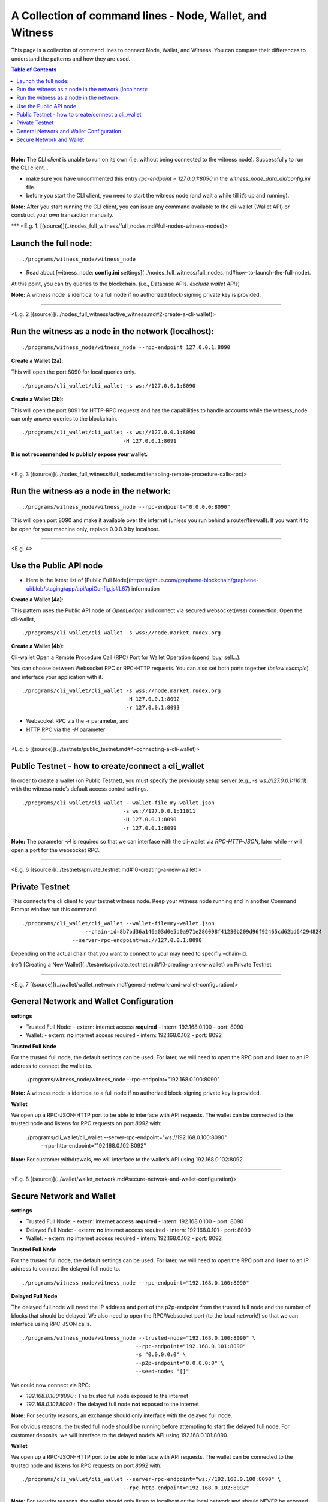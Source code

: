 

.. _cli-wallet-cmd-examples:

****************************************************************
A Collection of command lines - Node, Wallet, and Witness
****************************************************************

This page is a collection of command lines to connect Node, Wallet, and Witness. You can compare their differences to understand the patterns and how they are used.

.. contents:: Table of Contents
   :local:

-------

**Note:** The *CLI client* is unable to run on its own (i.e. without being connected to the witness node). Successfully to run the CLI client...

- make sure you have uncommented this entry `rpc-endpoint = 127.0.0.1:8090` in the `witness_node_data_dir/config.ini` file.
- before you start the CLI client, you need to start the witness node (and wait a while till it’s up and running).

**Note:** After you start running the CLI client, you can issue any command available to the cli-wallet (Wallet API) or construct your own transaction manually.

***
<E.g. 1: [(source)](../nodes_full_witness/full_nodes.md#full-nodes-witness-nodes)>

Launch the full node:
========================

::

    ./programs/witness_node/witness_node

- Read about [witness_node: **config.ini** settings](../nodes_full_witness/full_nodes.md#how-to-launch-the-full-node).

At this point, you can try queries to the blockchain. (i.e., Database APIs. *exclude wallet APIs*)

**Note:** A witness node is identical to a full node if no authorized block-signing private key is provided.


-------------

<E.g. 2 [(source)](../nodes_full_witness/active_witness.md#2-create-a-cli-wallet)>

Run the witness as a node in the network (localhost):
========================================================

::

    ./programs/witness_node/witness_node --rpc-endpoint 127.0.0.1:8090

**Create a Wallet (2a)**:

This will open the port 8090 for local queries only.

::

    ./programs/cli_wallet/cli_wallet -s ws://127.0.0.1:8090


**Create a Wallet (2b)**:

This will open the port 8091 for HTTP-RPC requests and has the capabilities to handle accounts while the witness_node can only answer queries to the blockchain.

::

    ./programs/cli_wallet/cli_wallet -s ws://127.0.0.1:8090
                                    -H 127.0.0.1:8091

**It is not recommended to publicly expose your wallet.**

---------------

<E.g. 3 [(source)](../nodes_full_witness/full_nodes.md#enabling-remote-procedure-calls-rpc)>

Run the witness as a node in the network:
==============================================

::

    ./programs/witness_node/witness_node --rpc-endpoint="0.0.0.0:8090"

This will open port 8090 and make it available over the internet (unless you run behind a router/firewall).
If you want it to be open for your machine only, replace 0.0.0.0 by localhost.

------------------------

<E.g. 4>

Use the Public API node
============================

- Here is the latest list of [Public Full Node](https://github.com/graphene-blockchain/graphene-ui/blob/staging/app/api/apiConfig.js#L67) information

**Create a Wallet (4a)**:

This pattern uses the Public API node of *OpenLedger* and connect via secured websocket(wss) connection. Open the cli-wallet,

::

    ./programs/cli_wallet/cli_wallet -s wss://node.market.rudex.org

**Create a Wallet (4b)**:

Cli-wallet Open a Remote Procedure Call (RPC) Port for Wallet Operation (spend, buy, sell...).

You can choose between Websocket RPC or RPC-HTTP requests. You can also set both ports together (*below example*) and interface your application with it.

::

    ./programs/cli_wallet/cli_wallet -s wss://node.market.rudex.org
                                     -H 127.0.0.1:8092
                                     -r 127.0.0.1:8093

- Websocket RPC via the `-r` parameter, and
- HTTP RPC via the `-H` parameter

--------------------

<E.g. 5 [(source)](../testnets/public_testnet.md#4-connecting-a-cli-wallet)>

Public Testnet - how to create/connect a cli_wallet
======================================================

In order to create a wallet (on Public Testnet), you must specify the previously setup server (e.g., `-s ws://127.0.0.1:11011`) with the witness node’s default access control settings.

::

    ./programs/cli_wallet/cli_wallet --wallet-file my-wallet.json
                                    -s ws://127.0.0.1:11011
                                    -H 127.0.0.1:8090
                                    -r 127.0.0.1:8099

**Note:** The parameter `-H` is required so that we can interface with the cli-wallet via `RPC-HTTP-JSON`, later while `-r` will open a port for the websocket RPC.

----------------------

<E.g. 6 [(source)](../testnets/private_testnet.md#10-creating-a-new-wallet)>

Private Testnet
========================

This connects the cli client to your testnet witness node. Keep your witness node running and in another Command Prompt window run this command:

::

    ./programs/cli_wallet/cli_wallet --wallet-file=my-wallet.json
                 	--chain-id=8b7bd36a146a03d0e5d0a971e286098f41230b209d96f92465cd62bd64294824
                    --server-rpc-endpoint=ws://127.0.0.1:8090

Depending on the actual chain that you want to connect to your may need to specifiy –chain-id.

(ref) [Creating a New Wallet](../testnets/private_testnet.md#10-creating-a-new-wallet) on Private Testnet

-------------------------

<E.g. 7 [(source)](../wallet/wallet_network.md#general-network-and-wallet-configuration)>

General Network and Wallet Configuration
=============================================

**settings**

- Trusted Full Node:
  - extern: internet access **required**
  - intern: 192.168.0.100
  - port: 8090

- Wallet:
  - extern: **no** internet access required
  - intern: 192.168.0.102
  - port: 8092

**Trusted Full Node**

For the trusted full node, the default settings can be used. For later, we will need to open the RPC port and listen to an IP address to connect the wallet to.

    ./programs/witness_node/witness_node --rpc-endpoint="192.168.0.100:8090"

**Note:** A witness node is identical to a full node if no authorized block-signing private key is provided.

**Wallet**

We open up a RPC-JSON-HTTP port to be able to interface with API requests. The wallet can be connected to the trusted node and listens for RPC requests on port `8092` with:

    ./programs/cli_wallet/cli_wallet --server-rpc-endpoint="ws://192.168.0.100:8090" \
                                    --rpc-http-endpoint="192.168.0.102:8092"

**Note:** For customer withdrawals, we will interface to the wallet’s API using 192.168.0.102:8092.


---------------------------------

<E.g. 8 [(source)](../wallet/wallet_network.md#secure-network-and-wallet-configuration)>

Secure Network and Wallet
==================================

**settings**

- Trusted Full Node:
  - extern: internet access **required**
  - intern: 192.168.0.100
  - port: 8090

- Delayed Full Node:
  - extern: **no** internet access required
  - intern: 192.168.0.101
  - port: 8090

- Wallet:
  - extern: **no** internet access required
  - intern: 192.168.0.102
  - port: 8092

**Trusted Full Node**

For the trusted full node, the default settings can be used. For later, we will need to open the RPC port and listen to an IP address to connect the delayed full node to.

::

    ./programs/witness_node/witness_node --rpc-endpoint="192.168.0.100:8090"

**Delayed Full Node**

The delayed full node will need the IP address and port of the p2p-endpoint from the trusted full node and the number of blocks that should be delayed. We also need to open the RPC/Websocket port (to the local network!) so that we can interface using RPC-JSON calls.

::

    ./programs/witness_node/witness_node --trusted-node="192.168.0.100:8090" \
                                        --rpc-endpoint="192.168.0.101:8090"
                                        -s "0.0.0.0:0" \
                                        --p2p-endpoint="0.0.0.0:0" \
                                        --seed-nodes "[]"

We could now connect via RPC:

- `192.168.0.100:8090` : The trusted full node exposed to the internet
- `192.168.0.101:8090` : The delayed full node **not** exposed to the internet

**Note:** For security reasons, an exchange should only interface with the delayed full node.

For obvious reasons, the trusted full node should be running before attempting to start the delayed full node.
For customer deposits, we will interface to the delayed node’s API using 192.168.0.101:8090.

**Wallet**

We open up a RPC-JSON-HTTP port to be able to interface with API requests. The wallet can be connected to the trusted node and listens for RPC requests on port `8092` with:

::

    ./programs/cli_wallet/cli_wallet --server-rpc-endpoint="ws://192.168.0.100:8090" \
                                    --rpc-http-endpoint="192.168.0.102:8092"

**Note:** For security reasons, the wallet should only listen to localhost or the local network and should NEVER be exposed to the internet.

For customer withdrawals, we will interface to the wallet’s API using 192.168.0.102:8092


|

